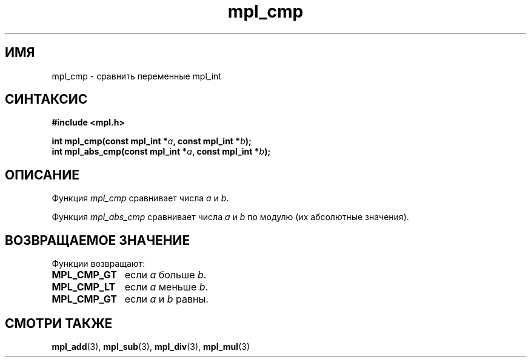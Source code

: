 .TH "mpl_cmp" "3" "27 ноября 2012" "Linux" "MPL Functions Manual"
.
.SH ИМЯ
mpl_cmp \-
сравнить переменные mpl_int
.
.SH СИНТАКСИС
.nf
.B #include <mpl.h>
.sp
.BI "int mpl_cmp(const mpl_int *" a ", const mpl_int *" b );
.br
.BI "int mpl_abs_cmp(const mpl_int *" a ", const mpl_int *" b );
.fi
.
.SH ОПИСАНИЕ
Функция \fImpl_cmp\fP сравнивает числа
\fIa\fP и \fIb\fP.
.P
Функция \fImpl_abs_cmp\fP сравнивает числа
\fIa\fP и \fIb\fP по модулю
(их абсолютные значения).
.
.SH "ВОЗВРАЩАЕМОЕ ЗНАЧЕНИЕ"
Функции возвращают:
.TP 1.1i
.B MPL_CMP_GT
если \fIa\fP больше \fIb\fP.
.TP
.B MPL_CMP_LT
если \fIa\fP меньше \fIb\fP.
.TP
.B MPL_CMP_GT
если \fIa\fP и \fIb\fP равны.
.
.SH "СМОТРИ ТАКЖЕ"
.BR mpl_add (3),
.BR mpl_sub (3),
.BR mpl_div (3),
.BR mpl_mul (3)
